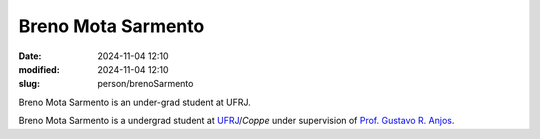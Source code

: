 
Breno Mota Sarmento 
___________________

:date: 2024-11-04 12:10
:modified: 2024-11-04 12:10
:slug: person/brenoSarmento

Breno Mota Sarmento is an under-grad student at UFRJ.

Breno Mota Sarmento is a undergrad student at `UFRJ`_/`Coppe` under
supervision of `Prof. Gustavo R. Anjos`_.

.. Place your references here
.. _Prof. Gustavo R. Anjos: /person/gustavoRabello
.. _UFRJ: http://www.ufrj.br
.. _Federal University of Rio de Janeiro: http://www.ufrj.br
.. _Department of Mechanical Engineering: http://www.mecanica.ufrj.br/ufrj-em/index.php?lang=en
.. _Coppe: http://www.coppe.ufrj.br

